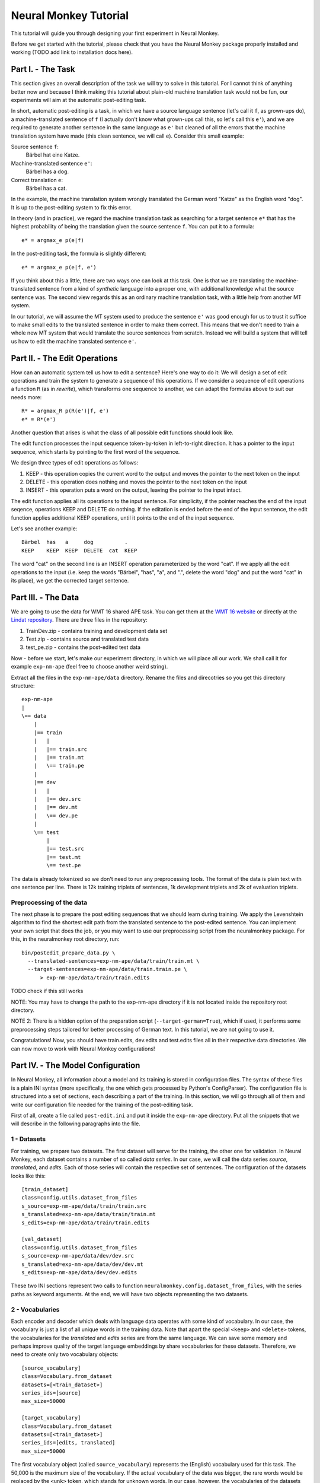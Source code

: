 
Neural Monkey Tutorial
======================

This tutorial will guide you through designing your first experiment in Neural
Monkey.

Before we get started with the tutorial, please check that you have the Neural
Monkey package properly installed and working (TODO add link to installation
docs here).


Part I. - The Task
------------------

This section gives an overall description of the task we will try to solve in
this tutorial. For I cannot think of anything better now and because I think
making this tutorial about plain-old machine translation task would not be fun,
our experiments will aim at the automatic post-editing task.

In short, automatic post-editing is a task, in which we have a source language
sentence (let's call it ``f``, as grown-ups do), a machine-translated sentence
of ``f`` (I actually don't know what grown-ups call this, so let's call this
``e'``), and we are required to generate another sentence in the same language
as ``e'`` but cleaned of all the errors that the machine translation system have
made (this clean sentence, we will call ``e``). Consider this small example:

Source sentence ``f``:
  Bärbel hat eine Katze.

Machine-translated sentence ``e'``:
  Bärbel has a dog.

Correct translation ``e``:
  Bärbel has a cat.

In the example, the machine translation system wrongly translated the German
word "Katze" as the English word "dog". It is up to the post-editing system to
fix this error.

In theory (and in practice), we regard the machine translation task as searching
for a target sentence ``e*`` that has the highest probability of being the
translation given the source sentence ``f``. You can put it to a formula::

  e* = argmax_e p(e|f)

In the post-editing task, the formula is slightly different::

  e* = argmax_e p(e|f, e')

If you think about this a little, there are two ways one can look at this
task. One is that we are translating the machine-translated sentence from a kind
of *synthetic* language into a proper one, with additional knowledge what the
source sentence was. The second view regards this as an ordinary machine
translation task, with a little help from another MT system.

In our tutorial, we will assume the MT system used to produce the sentence
``e'`` was good enough for us to trust it suffice to make small edits to the
translated sentence in order to make them correct. This means that we don't need
to train a whole new MT system that would translate the source sentences from
scratch. Instead we will build a system that will tell us how to edit the
machine translated sentence ``e'``.


Part II. - The Edit Operations
------------------------------

How can an automatic system tell us how to edit a sentence? Here's one way to do
it: We will design a set of edit operations and train the system to generate a
sequence of this operations. If we consider a sequence of edit operations a
function ``R`` (as in *rewrite*), which transforms one sequence to another, we
can adapt the formulas above to suit our needs more::

  R* = argmax_R p(R(e')|f, e')
  e* = R*(e')

Another question that arises is what the class of all possible edit functions
should look like.

The edit function processes the input sequence token-by-token in left-to-right
direction. It has a pointer to the input sequence, which starts by pointing to
the first word of the sequence.

We design three types of edit operations as follows:

1. KEEP - this operation copies the current word to the output and moves the
   pointer to the next token on the input
2. DELETE - this operation does nothing and moves the pointer to the next token
   on the input
3. INSERT - this operation puts a word on the output, leaving the pointer to the
   input intact.

The edit function applies all its operations to the input sentence. For
simplicity, if the pointer reaches the end of the input seqence, operations KEEP
and DELETE do nothing. If the editation is ended before the end of the input
sentence, the edit function applies additional KEEP operations, until it points
to the end of the input sequence.

Let's see another example::

  Bärbel  has   a     dog          .
  KEEP    KEEP  KEEP  DELETE  cat  KEEP

The word "cat" on the second line is an INSERT operation parameterized by the
word "cat". If we apply all the edit operations to the input (i.e. keep the
words "Bärbel", "has", "a", and ".", delete the word "dog" and put the word
"cat" in its place), we get the corrected target sentence.


Part III. - The Data
--------------------

We are going to use the data for WMT 16 shared APE task. You can get them at the
`WMT 16 website <http://www.statmt.org/wmt16/ape-task.html>`_ or directly at the
`Lindat repository <http://hdl.handle.net/11372/LRT-1632>`_. There are three
files in the repository:

1. TrainDev.zip - contains training and development data set
2. Test.zip - contains source and translated test data
3. test_pe.zip - contains the post-edited test data

Now - before we start, let's make our experiment directory, in which we will
place all our work. We shall call it for example ``exp-nm-ape`` (feel free to
choose another weird string).

Extract all the files in the ``exp-nm-ape/data`` directory. Rename the files and
direcotries so you get this directory structure::

  exp-nm-ape
  |
  \== data
      |
      |== train
      |   |
      |   |== train.src
      |   |== train.mt
      |   \== train.pe
      |
      |== dev
      |   |
      |   |== dev.src
      |   |== dev.mt
      |   \== dev.pe
      |
      \== test
          |
          |== test.src
          |== test.mt
          \== test.pe

The data is already tokenized so we don't need to run any preprocessing
tools. The format of the data is plain text with one sentence per line.  There
is 12k training triplets of sentences, 1k development triplets and 2k of
evaluation triplets.

Preprocessing of the data
*************************

The next phase is to prepare the post editing sequences that we should learn
during training. We apply the Levenshtein algorithm to find the shortest edit
path from the translated sentence to the post-edited sentence. You can implement
your own script that does the job, or you may want to use our preprocessing
script from the neuralmonkey package. For this, in the neuralmonkey root
directory, run::

  bin/postedit_prepare_data.py \
    --translated-sentences=exp-nm-ape/data/train/train.mt \
    --target-sentences=exp-nm-ape/data/train.train.pe \
        > exp-nm-ape/data/train/train.edits

TODO check if this still works

NOTE: You may have to change the path to the exp-nm-ape directory if it is not
located inside the repository root directory.

NOTE 2: There is a hidden option of the preparation script
(``--target-german=True``), which if used, it performs some preprocessing steps
tailored for better processing of German text. In this tutorial, we are not
going to use it.

Congratulations! Now, you should have train.edits, dev.edits and test.edits
files all in their respective data directories. We can now move to work with
Neural Monkey configurations!


Part IV. - The Model Configuration
----------------------------------

In Neural Monkey, all information about a model and its training is stored in
configuration files. The syntax of these files is a plain INI syntax (more
specifically, the one which gets processed by Python's ConfigParser). The
configuration file is structured into a set of sections, each describing a part
of the training. In this section, we will go through all of them and write our
configuration file needed for the training of the post-editing task.

First of all, create a file called ``post-edit.ini`` and put it inside the
``exp-nm-ape`` directory. Put all the snippets that we will describe in the
following paragraphs into the file.


1 - Datasets
************

For training, we prepare two datasets. The first dataset will serve for the
training, the other one for validation. In Neural Monkey, each dataset contains
a number of so called `data series`. In our case, we will call the data series
`source`, `translated`, and `edits`. Each of those series will contain the
respective set of sentences. The configuration of the datasets looks like this::


  [train_dataset]
  class=config.utils.dataset_from_files
  s_source=exp-nm-ape/data/train/train.src
  s_translated=exp-nm-ape/data/train/train.mt
  s_edits=exp-nm-ape/data/train/train.edits

  [val_dataset]
  class=config.utils.dataset_from_files
  s_source=exp-nm-ape/data/dev/dev.src
  s_translated=exp-nm-ape/data/dev/dev.mt
  s_edits=exp-nm-ape/data/dev/dev.edits


These two INI sections represent two calls to function
``neuralmonkey.config.dataset_from_files``, with the series paths as keyword
arguments. At the end, we will have two objects representing the two datasets.


2 - Vocabularies
****************

Each encoder and decoder which deals with language data operates with some kind
of vocabulary. In our case, the vocabulary is just a list of all unique words in
the training data. Note that apart the special ``<keep>`` and ``<delete>``
tokens, the vocabularies for the `translated` and `edits` series are from the
same language. We can save some memory and perhaps improve quality of the target
language embeddings by share vocabularies for these datasets. Therefore, we need
to create only two vocabulary objects::

  [source_vocabulary]
  class=Vocabulary.from_dataset
  datasets=[<train_dataset>]
  series_ids=[source]
  max_size=50000

  [target_vocabulary]
  class=Vocabulary.from_dataset
  datasets=[<train_dataset>]
  series_ids=[edits, translated]
  max_size=50000

The first vocabulary object (called ``source_vocabulary``) represents the
(English) vocabulary used for this task. The 50,000 is the maximum size of the
vocabulary. If the actual vocabulary of the data was bigger, the rare words
would be replaced by the ``<unk>`` token, which stands for unknown words.  In
our case, however, the vocabularies of the datasets are much smaller so we won't
lose any words. Both vocabularies are created out of the training dataset. This
means that if there are any unseen words in the development or test data, our
model will treat them as unknown words.

The ``target_vocabulary`` is created from both ``edits`` and ``translated``
series from the data. This doesn't mean anything else than the mappings from
words to their one-hot encodings (or more precisely, indices to the vocabulary)
will be identical.


3 - Encoders
************

Our network will have two inputs. Therefore, we must design two separate
encoders. First encoder will process the source sentences, and the second will
process the translated sentences. This is the configuration of the encoder for
the source sentences::

  [src_encoder]
  class=encoders.sentence_encoder.SentenceEncoder
  rnn_size=300
  max_input_len=50
  embedding_size=300
  dropout_keep_p=0.8
  attention_type=decoding_function.Attention
  data_id=source
  vocabulary=<source_vocabulary>

This configuration initializes a new instance of sentence encoder with the
hidden state size set to 300 and the maximum input length set to 50. (Longer
sentences are trimmed.) The sentence encoder looks up the words in a word
embedding matrix. The size of the embedding vector used for each word from the
source vocabulary is set to 300. The source data series is fed to this
encoder. 20% of the weights is dropped out during training from the word
embeddings and from the attention vectors computed over the hidden states of
this encoder.

The configuration of the second encoder follows::

  [trans_encoder]
  class=encoders.sentence_encoder.SentenceEncoder
  rnn_size=300
  max_input_len=50
  embedding_size=300
  dropout_keep_p=0.8
  attention_type=decoding_function.Attention
  data_id=translated
  vocabulary=<target_vocabulary>

This config creates a second encoder for the ``translated`` data series. The
setting is the same as in the first encoder case. (Except for the different
vocabulary).


4 - Decoder
***********

Now, we configure perhaps the most important object of the training - the
decoder. Without furhter ado, here it goes::

  [decoder]
  class=decoders.decoder.Decoder
  encoders=[<trans_encoder>, <src_encoder>]
  rnn_size=300
  max_output_len=50
  reuse_word_embeddings=True
  dropout_keep_p=0.8
  use_attention=True
  data_id=edits
  vocabulary=<target_vocabulary>

As in the case of encoders, the decoder needs its RNN and embedding size
settings, maximum output length, dropout parameter, and vocabulary settings.  In
this case, the embedding size parameter is inferred by the embedding size of the
first encoder (``trans_encoder``), and the embeddings themselves are shared
between that encoder and the decoder. The loss of the decoder is computed
against the ``edits`` data series.


5 - Runner and trainer
**********************

As their names suggest, runners and trainers are used for running and training
models. The trainer object provides the optimization operation to the graph. In
case of the cross entropy trainer (used in our tutorial as well), the optimizer
used is Adam and it's run against the decoder's loss, with added L2
regularization (controlled by the ``l2_regularization`` parameter of the
trainer). The runner is used to process a dataset by the model and return the
decoded sentences, and (if possible) decoder losses.

We define these two objects like this::

  [trainer]
  class=trainers.cross_entropy_trainer.CrossEntropyTrainer
  decoder=<decoder>
  l2_regularization=1.0e-8

  [runner]
  class=runners.runner.GreedyRunner
  decoder=<decoder>
  batch_size=256


6 - Evaluation metrics
**********************

During validation, the whole validation dataset gets processed by the models and
the decoded sentences are evaluated against reference to provide the user with
the state of the training. For this, we need to specify evaluator objects which
will be used to score the outputted sentences. In our case, we will use BLEU and
TER::

  [bleu]
  class=evaluators.bleu.BLEUEvaluator
  name=BLEU-4

  [ter]
  class=evaluators.edit_distance.EditDistance
  name=TER

TODO check if the TER evaluator works as expected


7 - Main configuration section
******************************

Almost there! The last part of the configuration puts all the pieces
together. It is called ``main`` and specifies the rest of the training
parameters::

  [main]
  name=post editing
  output=exp-nm-ape/training
  encoders=[<trans_encoder>, <src_encoder>]
  decoder=<decoder>
  runner=<runner>
  trainer=<trainer>
  train_dataset=<train_data>
  val_dataset=<val_data>
  evaluation=[<bleu>, <ter>]
  minimize=True
  batch_size=128
  epochs=100
  validation_period=1000
  logging_period=20
  save_n_best=3

The output parameter specify the directory, in which all the files generated by
the training (used for replicability of the experiment, logging, and saving best
models variables) are stored.  It is also worth noting, that if the output
directory exists, the training is not run, unless the ``overwrite_output_dir``
flag is set to ``True``.

The ``encoders`` and ``decoder`` parameters specify the model, the ``runner``,
``trainer``, ``train_dataset`` and ``val_dataset`` options are self-explanatory
as well.

The ``batch_size`` parameter controls how many sentences will be in one training
mini-batch. When model does not fit into GPU memory, it might be a good idea to
start reducing this number before anything else. The larger it is, however, the
sooner the training should converge to the optimum. The ``epochs`` parameter is
the number of passes through the training data that the training loop should
do. There is no early stopping mechanism, the training can be resumed after the
end, however. The training can be safely ctrl+c'ed in any time (preserving the
last ``save_n_best`` best model variables saved (judged by the score on
validation dataset) on the disk).

The validation and logging periods specify how often to measure the model's
performance on training batch or on validation data. If too often, these can
increase the time to train the model. Each validation (and logging), the model
is scored using the specified evaluation metrics. The last of the evaluation
metrics (TER in our case) is used to keep track of the model performance over
time. Whenever the score on validation is better than any of the ``save_n_best``
(3 in our case) previously saved models, the model is saved. The worse scoring
model files are discarded.


Part V. - Running an Experiment
-------------------------------

Now that we have prepred the data and the experiment INI file, we can run the
training. If your Neural Monkey installation is OK, you can just run this
command from the root directory of the Neural Monkey repository::

  bin/neuralmonkey-train exp-nm-ape/post-edit.ini

Again, you may want to adapt the path to the experiment directory.

You should see the training program logging the parsing of the configuration
file, initializing the model, and eventually the training process. If everything
goes well, the training should run for 100 epochs. You should see a new line
with the status of the model's performance on the current batch every few
seconds, and there should be validation report printed every few minutes.

The training script creates a subdirectory called ``training`` in our experiment
directory. The contents of the directory are:

- ``git_commit`` - the Git hash of the current Neural Monkey revision.
- ``git_diff`` - the diff between the clean checkout and the working copy.
- ``experiment.ini`` - the INI file used for running the training (copied).
- ``experiment.log`` - the output log of the training script.
- ``checkpoint`` - file created by Tensorflow, keeps track of saved variables.
- ``events.out.tfevents.<TIME>.<HOST>`` - file created by Tensorflow, keeps the
  summaries for TensorBoard visualisation
- ``variables.data[.<N>]`` - a set of files with N best saved models.
- ``variables.data.best`` - a symbolic link that points to the variable file
  with the best model.


Part VI. - Evaluation of the Trained Model
------------------------------------------

If you have reached this point, you have nearly everything this tutorial
offers. The last step of this tutorial is to take the trained model and to
evaluate it on previously unseen dataset. For this you will need additional two
configuration files. But fear not - it's not going to be that difficult. The
first configuration file is the specification of the model. We have this from
the Part III. It will only require a small alteration (optional). The second
configuration file tells the run script which datasets to process.

The optional alteration of the model INI file prevents the training dataset from
loading. This is a flaw in the present design and it's subject to change. The
procedure is simple:

1. Copy the file ``post-edit.ini`` into e.g. ``post-edit.test.ini``
2. Open the ``post-edit.test.ini`` file and remove the ``train_dataset`` and
   ``val_dataset`` sections, as well as the ``train_dataset`` and
   ``val_dataset`` configuration from the ``[main]`` section.

Now we have to make another file specifying the testing dataset
configuration. We will call this file ``test_datasets.ini``::

  [main]
  test_datasets=[<eval_data>]

  [eval_data]
  class=config.utils.dataset_from_files
  s_source=nm-exp-ape/data/test/test.src
  s_translated=nm-exp-ape/data/test/test.mt
  s_edits_out=nm-exp-ape/test_output.edits

Please note the ``s_edits`` data series is **not** present in the evaluation
dataset. That is simply because we do not want to use the reference edits to
compute loss at this point. Usually, we don't even *know* the correct output.
Instead, we will provide the output series ``s_edits_out``, which points to a
file to which the output of the model gets stored. Also note that you may want
to alter the path to the ``nm-exp-ape`` directory if it is not located inside
the Neural Monkey package root dir.

We have all that we need to run the trained model on the evaluation
dataset. From the root directory of the Neural Monkey repository, run::

 bin/neuralmonkey-run nm-exp-ape/post-edit.test.ini nm-exp-ape/test_datasets.ini

At the end, you should see a new file in ``nm-exp-ape``, called
``test_output.edits``. As you notice, the contents of this file are the
sequences of edit operations, which if applied to the machine translated
sentences, generate the output that we want. So the final step is to call the
provided postprocessing script. Again, feel free to write your own as a little
excercise::

  bin/postedit_reconstruct_data.py \
    --edits=nm-exp-ape/test_output.edits \
    --translated-sentences=nm-exp-ape/data/test/test.mt \
      > test_output.pe

Now, you can run the official tools (like mteval or the tercom software
available on the `WMT 16 website <http://www.statmt.org/wmt16/ape-task.html>`_)
to measure the score of ``test_output.pe`` on the ``data/test/test.pe``
reference evaluation dataset.


Part VII. - Conclusions
-----------------------
